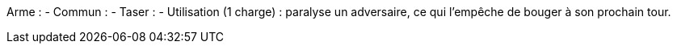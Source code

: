 Arme :
- Commun :
  - Taser :
    - Utilisation (1 charge) : paralyse un adversaire, ce qui l'empêche de bouger à son prochain tour.